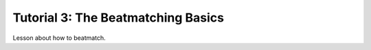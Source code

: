 Tutorial 3: The Beatmatching Basics
===================================

Lesson about how to beatmatch.
